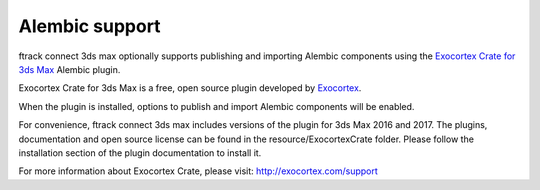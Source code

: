 ..
    :copyright: Copyright (c) 2016 ftrack

.. _alembic:

***************
Alembic support
***************

ftrack connect 3ds max optionally supports publishing and importing Alembic components
using the `Exocortex Crate for 3ds Max <http://exocortex.com/products/crate>`_ Alembic plugin.

Exocortex Crate for 3ds Max is a free, open source plugin developed by `Exocortex <http://exocortex.com>`_.

When the plugin is installed, options to publish and import Alembic components will be enabled.

For convenience, ftrack connect 3ds max includes versions of the plugin for 3ds Max 2016 and 2017.
The plugins, documentation and open source license can be found in the resource/ExocortexCrate folder.
Please follow the installation section of the plugin documentation to install it.

For more information about Exocortex Crate, please visit: `<http://exocortex.com/support>`_
